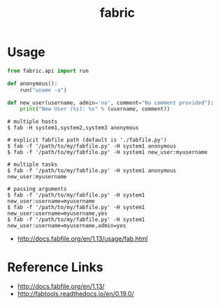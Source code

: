 #+TITLE: fabric

* Usage 
#+BEGIN_SRC python
  from fabric.api import run

  def anonymous():
      run("uname -a")

  def new_user(username, admin='no', comment="No comment provided"):
      print("New User (%s): %s" % (username, comment))
#+END_SRC

#+BEGIN_SRC shell
  # multiple hosts
  $ fab -H system1,system2,system3 anonymous

  # explicit fabfile path (default is './fabfile.py')
  $ fab -f '/path/to/my/fabfile.py' -H system1 anonymous
  $ fab -f '/path/to/my/fabfile.py' -H system1 new_user:myusername

  # multiple tasks
  $ fab -f '/path/to/my/fabfile.py' -H system1 anonymous new_user:myusername

  # passing arguments
  $ fab -f '/path/to/my/fabfile.py' -H system1 new_user:username=myusername
  $ fab -f '/path/to/my/fabfile.py' -H system1 new_user:username=myusername,yes
  $ fab -f '/path/to/my/fabfile.py' -H system1 new_user:username=myusername,admin=yes
#+END_SRC

:REFERENCES:
- http://docs.fabfile.org/en/1.13/usage/fab.html
:END:

* Reference Links
:REFERENCES:
- http://docs.fabfile.org/en/1.13/
- http://fabtools.readthedocs.io/en/0.19.0/
:END:

